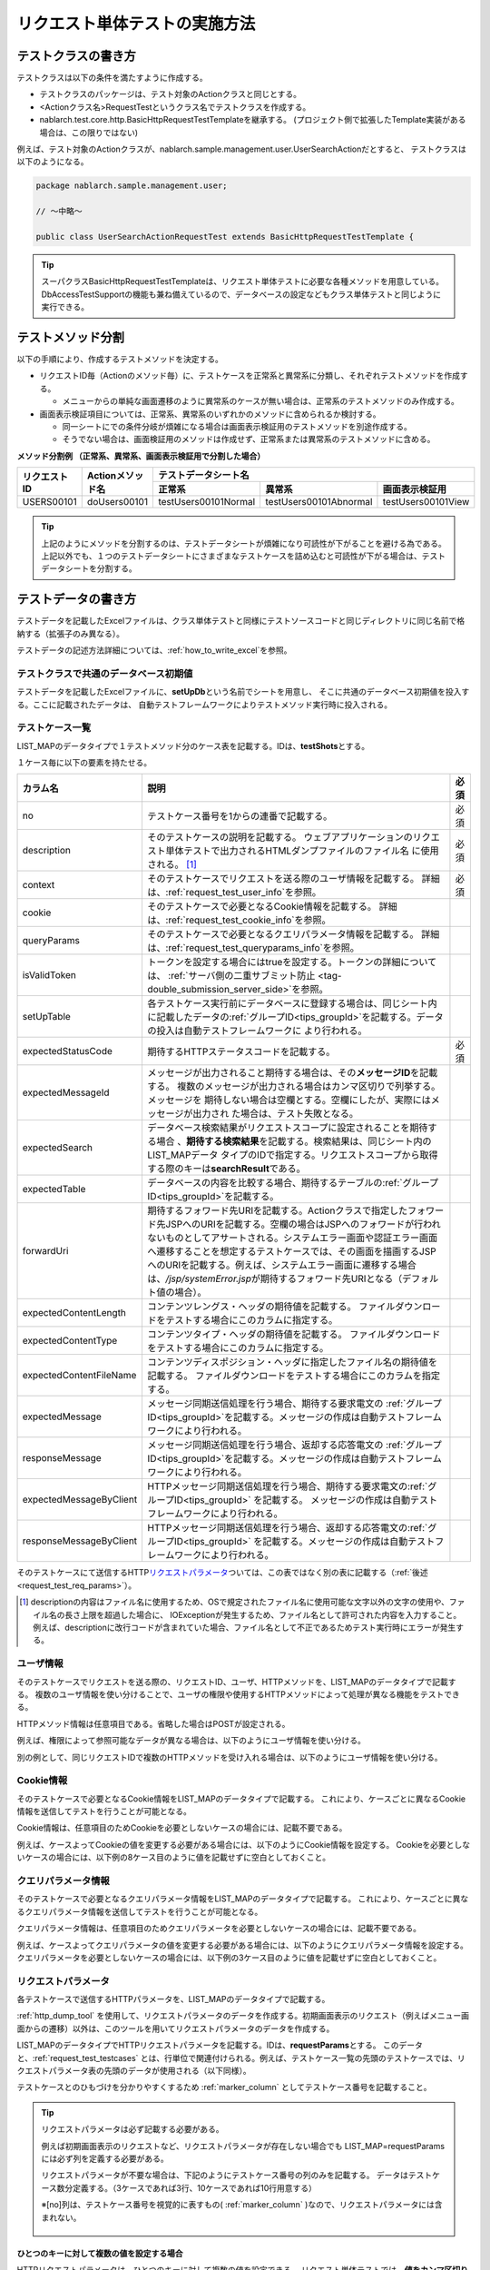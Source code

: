 .. _requestUnitTest:

==============================
リクエスト単体テストの実施方法
==============================


--------------------
テストクラスの書き方
--------------------

テストクラスは以下の条件を満たすように作成する。

* テストクラスのパッケージは、テスト対象のActionクラスと同じとする。
* <Actionクラス名>RequestTestというクラス名でテストクラスを作成する。
* nablarch.test.core.http.BasicHttpRequestTestTemplateを継承する。
  (プロジェクト側で拡張したTemplate実装がある場合は、この限りではない)

例えば、テスト対象のActionクラスが、nablarch.sample.management.user.UserSearchActionだとすると、
テストクラスは以下のようになる。

.. code-block:: java

  package nablarch.sample.management.user;
  
  // ～中略～

  public class UserSearchActionRequestTest extends BasicHttpRequestTestTemplate {



.. tip::
 スーパクラスBasicHttpRequestTestTemplateは、リクエスト単体テストに必要な各種メソッドを用意している。\
 DbAccessTestSupportの機能も兼ね備えているので、データベースの設定などもクラス単体テストと\
 同じように実行できる。\


------------------
テストメソッド分割
------------------

以下の手順により、作成するテストメソッドを決定する。

* リクエストID毎（Actionのメソッド毎）に、テストケースを正常系と異常系に分類し、それぞれテストメソッドを作成する。

  * メニューからの単純な画面遷移のように異常系のケースが無い場合は、正常系のテストメソッドのみ作成する。

* 画面表示検証項目については、正常系、異常系のいずれかのメソッドに含められるか検討する。

  * 同一シートにでの条件分岐が煩雑になる場合は画面表示検証用のテストメソッドを別途作成する。
  * そうでない場合は、画面検証用のメソッドは作成せず、正常系または異常系のテストメソッドに含める。



**メソッド分割例 （正常系、異常系、画面表示検証用で分割した場合）**

+------------+---------------------+-----------------------------------------------------------------+
|リクエストID|Actionメソッド名     |テストデータシート名                                             |
|            |                     +---------------------+-----------------------+-------------------+
|            |                     |正常系               |異常系                 |画面表示検証用     |
+============+=====================+=====================+=======================+===================+
|USERS00101  |doUsers00101         |testUsers00101Normal |testUsers00101Abnormal |testUsers00101View |
+------------+---------------------+---------------------+-----------------------+-------------------+

.. tip::
 上記のようにメソッドを分割するのは、テストデータシートが煩雑になり可読性が下がることを避ける為である。\
 上記以外でも、１つのテストデータシートにさまざまなテストケースを詰め込むと可読性が下がる場合は、テストデータシートを分割する。



--------------------
テストデータの書き方
--------------------

テストデータを記載したExcelファイルは、クラス単体テストと同様に\
テストソースコードと同じディレクトリに同じ名前で格納する（拡張子のみ異なる）。

テストデータの記述方法詳細については、\ :ref:`how_to_write_excel`\ を参照。


.. _`request_test_setup_db`:

テストクラスで共通のデータベース初期値
======================================

テストデータを記載したExcelファイルに、\ **setUpDb**\ という名前でシートを用意し、
そこに共通のデータベース初期値を投入する。ここに記載されたデータは、
自動テストフレームワークによりテストメソッド実行時に投入される。

.. image:: ./_image/setupdb.png



.. _`request_test_testcases`:


テストケース一覧
================

LIST_MAPのデータタイプで１テストメソッド分のケース表を記載する。IDは、\ **testShots**\ とする。

.. image:: ./_image/testShots.png
   :scale: 45


１ケース毎に以下の要素を持たせる。

+------------------------+----------------------------------------------------------------------------------------+-----+
|カラム名                | 説明                                                                                   |必須 |
+========================+========================================================================================+=====+
|no                      |テストケース番号を1からの連番で記載する。                                               |     |
|                        |                                                                                        |必須 |
+------------------------+----------------------------------------------------------------------------------------+-----+
|description             |そのテストケースの説明を記載する。                                                      |     |
|                        |ウェブアプリケーションのリクエスト単体テストで出力されるHTMLダンプファイルのファイル名  |     |
|                        |に使用される。 \ [#]_\                                                                  |必須 |
+------------------------+----------------------------------------------------------------------------------------+-----+
|context                 |そのテストケースでリクエストを送る際のユーザ情報を記載する。                            |必須 |
|                        |詳細は、\ :ref:`request_test_user_info`\ を参照。                                       |     |
+------------------------+----------------------------------------------------------------------------------------+-----+
|cookie                  |そのテストケースで必要となるCookie情報を記載する。                                      |     |
|                        |詳細は、\ :ref:`request_test_cookie_info`\ を参照。                                     |     |
+------------------------+----------------------------------------------------------------------------------------+-----+
|queryParams             |そのテストケースで必要となるクエリパラメータ情報を記載する。                            |     |
|                        |詳細は、\ :ref:`request_test_queryparams_info`\ を参照。                                |     |
+------------------------+----------------------------------------------------------------------------------------+-----+
|isValidToken            |トークンを設定する場合にはtrueを設定する。トークンの詳細については、                    |     |
|                        |\ :ref:`サーバ側の二重サブミット防止 <tag-double_submission_server_side>`\ を参照。     |     |
|                        |                                                                                        |     |
+------------------------+----------------------------------------------------------------------------------------+-----+
|setUpTable              |各テストケース実行前にデータベースに登録する場合は、同じシート内に記載したデータの\     |     |
|                        |:ref:`グループID<tips_groupId>`\ を記載する。データの投入は自動テストフレームワークに   |     |
|                        |より行われる。                                                                          |     |
+------------------------+----------------------------------------------------------------------------------------+-----+
|expectedStatusCode      |期待するHTTPステータスコードを記載する。                                                |必須 |
|                        |                                                                                        |     |
+------------------------+----------------------------------------------------------------------------------------+-----+
|expectedMessageId       |メッセージが出力されること期待する場合は、その\ **メッセージID**\ を記載する。          |     |
|                        |複数のメッセージが出力される場合はカンマ区切りで列挙する。メッセージを                  |     |
|                        |期待しない場合は空欄とする。空欄にしたが、実際にはメッセージが出力され                  |     |
|                        |た場合は、テスト失敗となる。                                                            |     |
+------------------------+----------------------------------------------------------------------------------------+-----+
|expectedSearch          |データベース検索結果がリクエストスコープに設定されることを期待する場合                  |     |
|                        |、\ **期待する検索結果**\ を記載する。検索結果は、同じシート内のLIST_MAPデータ          |     |
|                        |タイプのIDで指定する。リクエストスコープから取得する際のキーは\                         |     |
|                        |**searchResult**\ である。                                                              |     |
+------------------------+----------------------------------------------------------------------------------------+-----+
|expectedTable           |データベースの内容を比較する場合、期待するテーブルの\ :ref:`グループID<tips_groupId>`\  |     |
|                        |を記載する。                                                                            |     |
+------------------------+----------------------------------------------------------------------------------------+-----+
|forwardUri              |期待するフォワード先URIを記載する。Actionクラスで指定したフォワード先JSPへの\           |     |
|                        |URIを記載する。空欄の場合はJSPへのフォワードが行われないものとしてアサートされる。\     |     |
|                        |システムエラー画面や認証エラー画面へ遷移することを想定するテストケースでは、\           |     |
|                        |その画面を描画するJSPへのURIを記載する。例えば、システムエラー画面に遷移する場合は、\   |     |
|                        |\ `/jsp/systemError.jsp`\ が期待するフォワード先URIとなる（デフォルト値の場合）。       |     |
+------------------------+----------------------------------------------------------------------------------------+-----+
|expectedContentLength   |コンテンツレングス・ヘッダの期待値を記載する。                                          |     |
|                        |ファイルダウンロードをテストする場合にこのカラムに指定する。                            |     |
+------------------------+----------------------------------------------------------------------------------------+-----+
|expectedContentType     |コンテンツタイプ・ヘッダの期待値を記載する。                                            |     |
|                        |ファイルダウンロードをテストする場合にこのカラムに指定する。                            |     |
+------------------------+----------------------------------------------------------------------------------------+-----+
|expectedContentFileName |コンテンツディスポジション・ヘッダに指定したファイル名の期待値を記載する。              |     |
|                        |ファイルダウンロードをテストする場合にこのカラムを指定する。                            |     |
+------------------------+----------------------------------------------------------------------------------------+-----+
|expectedMessage         |メッセージ同期送信処理を行う場合、期待する要求電文の :ref:`グループID<tips_groupId>`\   |     |
|                        |を記載する。メッセージの作成は自動テストフレームワークにより行われる。                  |     |
+------------------------+----------------------------------------------------------------------------------------+-----+
|responseMessage         |メッセージ同期送信処理を行う場合、返却する応答電文の :ref:`グループID<tips_groupId>`\   |     |
|                        |を記載する。メッセージの作成は自動テストフレームワークにより行われる。                  |     |
+------------------------+----------------------------------------------------------------------------------------+-----+
|expectedMessageByClient |HTTPメッセージ同期送信処理を行う場合、期待する要求電文の\                               |     |
|                        |:ref:`グループID<tips_groupId>` を記載する。                                            |     |
|                        |メッセージの作成は自動テストフレームワークにより行われる。                              |     |
+------------------------+----------------------------------------------------------------------------------------+-----+
|responseMessageByClient |HTTPメッセージ同期送信処理を行う場合、返却する応答電文の\                               |     |
|                        |:ref:`グループID<tips_groupId>` を記載する。\                                           |     |
|                        |メッセージの作成は自動テストフレームワークにより行われる。                              |     |
+------------------------+----------------------------------------------------------------------------------------+-----+


そのテストケースにて送信するHTTP\ `リクエストパラメータ`_\ ついては、この表ではなく別の表に記載する（\ :ref:`後述<request_test_req_params>`\ ）。



.. [#] 
  descriptionの内容はファイル名に使用するため、OSで規定されたファイル名に使用可能な文字以外の文字の使用や、ファイル名の長さ上限を超過した場合に、
  IOExceptionが発生するため、ファイル名として許可された内容を入力すること。
  例えば、descriptionに改行コードが含まれていた場合、ファイル名として不正であるためテスト実行時にエラーが発生する。

.. _`request_test_user_info`:


ユーザ情報
==========

そのテストケースでリクエストを送る際の、リクエストID、ユーザ、HTTPメソッドを、LIST_MAPのデータタイプで記載する。
複数のユーザ情報を使い分けることで、ユーザの権限や使用するHTTPメソッドによって処理が異なる機能をテストできる。

HTTPメソッド情報は任意項目である。省略した場合はPOSTが設定される。

例えば、権限によって参照可能なデータが異なる場合は、以下のようにユーザ情報を使い分ける。

.. image:: ./_image/testcase-user.png


別の例として、同じリクエストIDで複数のHTTPメソッドを受け入れる場合は、以下のようにユーザ情報を使い分ける。

.. image:: ./_image/testcase-user2.png
           
.. _`request_test_cookie_info`:

Cookie情報
==============================

そのテストケースで必要となるCookie情報をLIST_MAPのデータタイプで記載する。
これにより、ケースごとに異なるCookie情報を送信してテストを行うことが可能となる。

Cookie情報は、任意項目のためCookieを必要としないケースの場合には、記載不要である。

例えば、ケースよってCookieの値を変更する必要がある場合には、以下のようにCookie情報を設定する。
Cookieを必要としないケースの場合には、以下例の8ケース目のように値を記載せずに空白としておくこと。

.. image:: ./_image/requestCookie.png


.. _`request_test_queryparams_info`:

クエリパラメータ情報
==============================

そのテストケースで必要となるクエリパラメータ情報をLIST_MAPのデータタイプで記載する。
これにより、ケースごとに異なるクエリパラメータ情報を送信してテストを行うことが可能となる。

クエリパラメータ情報は、任意項目のためクエリパラメータを必要としないケースの場合には、記載不要である。

例えば、ケースよってクエリパラメータの値を変更する必要がある場合には、以下のようにクエリパラメータ情報を設定する。
クエリパラメータを必要としないケースの場合には、以下例の3ケース目のように値を記載せずに空白としておくこと。

.. image:: ./_image/queryParams.png

.. _`request_test_req_params`:

リクエストパラメータ
====================

各テストケースで送信するHTTPパラメータを、LIST_MAPのデータタイプで記載する。\


:ref:`http_dump_tool` を使用して、リクエストパラメータのデータを作成する。\
初期画面表示のリクエスト（例えばメニュー画面からの遷移）以外は、このツールを用いてリクエストパラメータのデータを作成する。

LIST_MAPのデータタイプでHTTPリクエストパラメータを記載する。IDは、\ **requestParams**\ とする。
このデータと、\ :ref:`request_test_testcases` とは、行単位で関連付けられる。\
例えば、テストケース一覧の先頭のテストケースでは、リクエストパラメータ表の先頭のデータが使用される（以下同様）。

テストケースとのひもづけを分かりやすくするため :ref:`marker_column` としてテストケース番号を記載すること。

.. image:: ./_image/testcase_and_request.png
    :scale: 80

.. tip::

  リクエストパラメータは必ず記載する必要がある。

  例えば初期画面表示のリクエストなど、リクエストパラメータが存在しない場合でも LIST_MAP=requestParams には必ず列を定義する必要がある。

  リクエストパラメータが不要な場合は、下記のようにテストケース番号の列のみを記載する。
  データはテストケース数分定義する。（3ケースであれば3行、10ケースであれば10行用意する）

  ※[no]列は、テストケース番号を視覚的に表すもの( :ref:`marker_column` )なので、リクエストパラメータには含まれない。

    .. image:: ./_image/dummy_request_param.png
        :scale: 100


ひとつのキーに対して複数の値を設定する場合
------------------------------------------

HTTPリクエストパラメータは、ひとつのキーに対して複数の値を設定できる。
リクエスト単体テストでは、\ **値をカンマ区切りで記述することにより、複数の値を表現**\ できる。

以下の例では、fooというキーに対して、oneとtwoという複数の値を設定している。

  ======== ===========  
  foo      bar  
  ======== ===========
  one,two  three      
  ======== ===========  

値にカンマそのものを含める場合には、\ `\\`\ マークでエスケープする。\
値に\\マークそのものを含める場合には、\\マーク自身をエスケープし、\ `\\\\`\ と記述する。


例えば、\ `\\1,000`\ という値を表すには以下のように記述する。


  =========== ===========  
  foo         bar   
  =========== ===========   
  \\\\1\\,000 three     
  =========== ===========  


各種期待値
==========

検索結果、データベースを期待値と比較する場合は、
それぞれのデータとテストケース一覧とをIDで紐付けする。


期待する検索結果
----------------

期待する検索結果を、テストケース一覧とリンクさせる。

.. image:: ./_image/expected_search_result.png


.. _`request_test_expected_tables`:

期待するデータベースの状態
--------------------------

更新系のテストケースでは、期待するデータベースの状態を確認する為、
期待するデータベースの状態をテストケース一覧とリンクさせる。


.. image:: ./_image/expected_table.png
   :scale: 80

.. _`05_02_howToCodingTestMethod`:

----------------------
テストメソッドの書き方
----------------------

スーパクラスについて
====================

BasicHttpRequestTestTemplateクラスを継承する。
このクラスでは、準備したテストデータを元に以下の手順でリクエスト単体テストを実行する。

* データシートからテストケースリスト(testShots LIST_MAP）を取得
* 取得したテストケース分、以下を繰り返し実行

  *  データベース初期化
  *  ExecutionContext、HTTPリクエストを生成
  *  業務テストコード用拡張ポイント呼出(beforeExecuteRequestメソッド）
  *  トークンが必要な場合、トークンを設定
  *  テスト対象のリクエスト実行
  *  実行結果の検証

    * HTTPステータスコード および メッセージID
    * HTTPレスポンス値(リクエストスコープ値)
    * 検索結果
    * テーブル更新結果

  *  業務テストコード用拡張ポイント呼出(afterExecuteRequestメソッド）




以下のメソッドが、スーパクラスで抽象メソッドとして定義されているのでオーバーライドする。


.. code-block:: java

 public class UserSearchActionRequestTest extends BasicHttpRequestTestTemplate {
    
    /**
     * {@inheritDoc}
     * 【説明】 URIの共通部分を返却する。
     */
    @Override
    protected String getBaseUri() {
        return "/action/management/user/UserSearchAction/";
    }



テストメソッド作成
==================

準備したテストシートに対応するメソッドを作成する。


.. code-block:: java
    
    @Test
    public void testMenus00101() {
    }



スーパクラスのメソッド呼び出し
==============================


テストメソッド内で、スーパクラスの以下のいずれかのメソッドを呼び出す。

* void execute()
* void execute(Advice advice)

通常の場合、execute()を使用する。

.. code-block:: java
    
    @Test
    public void testUsers00101Normal() {
        execute();
    }


固有の処理を追加する場合
------------------------

スーパクラスでは、どんなテストケースでも必要となる処理を定型化しているが、
テストケースによっては固有の処理が必要な場合がある。
(例えば、リクエストスコープにエンティティが格納されており、その内容を確認したい場合等)。


シート固有の準備処理、結果確認処理が必要な場合は、\
execute(Advice advice)を使用して、リクエスト送信前後に処理を挿し込むことができる。
BasicAdviceクラスには以下のメソッドが用意されており、それぞれリクエスト送信前、送信後にコールバックされる。

* void beforeExecute(TestCaseInfo testCaseInfo, ExecutionContext context)
* void afterExecute(TestCaseInfo testCaseInfo, ExecutionContext context)

.. tip::
  これらのメソッド両方をオーバーライドする必要はない。必要なものだけをオーバーライドする。
  また、これらのメソッド内に全ての処理を記述する必要はない。記述が長くなったり、
  テストメソッド間で共通する処理がある場合は、プライベートメソッドに切り出すこと。

.. code-block:: java
    
    @Test
    public void testMenus00102Normal() {
        execute(new BasicAdvice() {
            // 【説明】本メソッドはリクエスト送信前に呼び出される。
            @Override
            public void beforeExecute(TestCaseInfo testCaseInfo,
                    ExecutionContext context) {
                // 【説明】ここに準備処理を記述する。
            }

            // 【説明】本メソッドはリクエスト送信後に呼び出される。
            @Override
            public void afterExecute(TestCaseInfo testCaseInfo,
                    ExecutionContext context) {
                // 【説明】ここに結果確認処理を記述する。
            }
        });
    }


リクエストスコープに複数種類の検索結果が格納されている場合の例
~~~~~~~~~~~~~~~~~~~~~~~~~~~~~~~~~~~~~~~~~~~~~~~~~~~~~~~~~~~~~~

以下の例では、リクエストスコープに「ユーザグループ」と「ユースケース」の2種類の検索結果が含まれており、
それぞれの検索結果が期待通りであることを検証している。

.. code-block:: java
    
    @Test
    public void testMenus00103() {
        execute(new BasicAdvice() {
            @Override
            public void afterExecute(TestCaseInfo testCaseInfo,
                    ExecutionContext context) {
                
                String messgae = testCaseInfo.getTestCaseName();   // 【説明】比較失敗時のメッセージ
                String sheetName = testCaseInfo.getSheetName();    // 【説明】シート名
                String no = testCaseInfo.getTestCaseNo();          // 【説明】テストケース番号
                
                // グループ検索結果の検証
                SqlResultSet actualGroup =(SqlResultSet) context.getRequestScopedVar("allGroup");
                assertSqlResultSetEquals(message, sheetName, "expectedUgroup" + no, actualGroup);
                        
                // ユースケース検索結果の検証
                SqlResultSet actualUseCase =(SqlResultSet) context.getRequestScopedVar("allUseCase");
                assertSqlResultSetEquals(message, sheetName, "expectedUseCase" + no, actualUseCase);
            }
        });
    }



リクエストスコープに検索結果(SqlResultSet)ではなくFormやエンティティが格納されている場合の例
~~~~~~~~~~~~~~~~~~~~~~~~~~~~~~~~~~~~~~~~~~~~~~~~~~~~~~~~~~~~~~~~~~~~~~~~~~~~~~~~~~~~~~~~~~~~~~~~

以下の例では、リクエストスコープにエンティティが格納されており、
それぞれの検索結果が期待通りであることを検証している。


.. code-block:: java
        
    @Test
    public void testUsers00302Normal() {
        execute(new BasicAdvice() {
            @Override
            public void afterExecute(TestCaseInfo testCaseInfo,
                    ExecutionContext context) {
                String sheetName = testCaseInfo.getSheetName();
                // システムアカウントを比較
                // 【説明】期待値のID（接頭辞"systemAccount" + ケース番号）
                String expectedSystemAccountId = "systemAccount" + testCaseInfo.getTestCaseNo();
                // 【説明】実際の値をリクエストスコープから取り出す
                Object actualSystemAccount = context.getRequestScopedVar("systemAccount");
                // 【説明】エンティティを比較するメソッドを呼び出す。
                assertEntity(sheetName, expectedSystemAccountId, actualSystemAccount);

                // ユーザを比較
                String expectedUsersId = "users" + testCaseInfo.getTestCaseNo();
                Object actualUsers = context.getRequestScopedVar("users");
                assertEntity(sheetName, expectedUsersId, actualUsers);
            }
        });
    }


期待値は、エンティティのクラス単体テスト（\ :ref:`entityUnitTest_SetterGetterCase`\ ）と同様の書式で記述する。
ただし、この場合はsetterの欄は不要である。

.. image:: ./_image/assert_entity.png


.. tip::
   リクエストスコープにFormが格納されている場合、別のFormを設定したプロパティでなければEntityの場合と同様にテストが出来る。
   
   別のFormを設定したプロパティの場合、そのFormを取得してEntityと同様にテストをすればよい。以下に例を示す。
   
   
   .. code-block:: java
   
       @Test
       public void testSampleNormal() {
           execute(new BasicAdvice() {
               @Override
               public void afterExecute(TestCaseInfo testCaseInfo,
                       ExecutionContext context) {
                   String sheetName = testCaseInfo.getSheetName();
                   // システムアカウントを比較
                   // 【説明】期待値のID（接頭辞"systemAccount" + ケース番号）
                   String expectedSystemAccountId = "systemAccount" + testCaseInfo.getTestCaseNo();
                   // 【説明】Formをリクエストスコープから取り出す
                   Object actualForm = context.getRequestScopedVar("form");
                   // 【説明】Formのプロパティである別のFormを取得
                   Object actualSystemAccount = actualForm.getSystemAccount();
                   // 【説明】エンティティを比較するメソッドを呼び出す。
                   assertEntity(sheetName, expectedSystemAccountId, actualSystemAccount);
               }
           });
       }


リクエストスコープにSqlResultSetではなくSqlRowが格納されている場合の例
~~~~~~~~~~~~~~~~~~~~~~~~~~~~~~~~~~~~~~~~~~~~~~~~~~~~~~~~~~~~~~~~~~~~~~

以下の例では、リクエストスコープに、検索結果一覧(SqlResultSet)ではなく、
検索結果1件分(SqlRow)がリクエストスコープに格納されており、
その検索結果が期待通りであることを検証している。

.. code-block:: java
        
    @Test
    public void testUsers00302Normal() {
        execute(new BasicAdvice() {
            @Override
            public void afterExecute(TestCaseInfo testCaseInfo, ExecutionContext context) {
                String message = testCaseInfo.getTestCaseName();   // 【説明】比較失敗時のメッセージ
                String sheetName = testCaseInfo.getSheetName();    // 【説明】シート名
                String no = testCaseInfo.getTestCaseNo();          // 【説明】テストケース番号
                
                // グループ検索結果の検証
                SqlRow actual =(SqlRow) context.getRequestScopedVar("user");
                // 【説明】SqlRowを比較するメソッドを呼び出す。
                assertSqlRowEquals(message, sheetName, "expectedUser" + no, actual);
            }
        });
    }



リクエストパラメータの値を検証したい場合
~~~~~~~~~~~~~~~~~~~~~~~~~~~~~~~~~~~~~~~~


:ref:`ウィンドウスコープ<tag-window_scope>` の値をリセットするために、
テスト対象機能にてリクエストパラメータを書き換える場合がある。

以下の例では、テスト対象実行後のリクエストパラメータが期待通りであることを検証している。


.. code-block:: java
        
    @Test
    public void testUsers00302Normal() {
        execute(new BasicAdvice() {
            @Override
            public void afterExecute(TestCaseInfo testCaseInfo, ExecutionContext context) {

                HttpRequest request = testCaseInfo.getHttpRequest();   // 【説明】テスト実行後のHttpRequest
                // リクエストパラメータがリセットされていること
                assertEquals("", getParam(request, "resetparameter"));
            }
        });
    }



その他の場合
~~~~~~~~~~~~

前述のように、SqlResultSetやSqlRow等のよく使用されるオブジェクトについては、
Excelに記載した期待値と直接比較するメソッドが用意されているが、
そうでない場合については、期待値を読み込む処理を記述する必要がある。

具体的には、以下の手順で検証する。

* テストデータをExcelファイルから取得
* リクエストスコープ等から実際の値を取得
* 自動テストフレームワークまたはJUnitのAPIを用いて結果を検証する。

.. code-block:: java
        
    @Test
    public void testUsers00303Normal() {
        execute(new BasicAdvice() {
            @Override
            public void afterExecute(TestCaseInfo testCaseInfo, ExecutionContext context) {
                // 【説明】期待値をExcelファイルから取得
                List<Map<String, String>> expected = getListMap("doRW25AA0303NormalEnd", "result_1");
                // 【説明】テスト実行後のリクエストスコープから実際の値を取得
                List<Map<String, String>> actual = context.getRequestScopedVar("pageData");
                // 【説明】結果検証
                assertListMapEquals(expected, actual);
            }
        });
    }

\    

.. tip::
 テストデータの取得方法については、以下のリンク先を参照。
  * 「\ :ref:`how_to_get_data_from_excel`\ 」






ダウンロードファイルのテスト
============================

ダウンロードファイルをテストする場合は、\
:ref:`batch_request_test` と同じ方法でファイルの期待値をExcelファイルに記載してテストする。\
以下にCSVファイルをダウンロードする場合のテスト例を示す。

**期待するファイルの定義例**

 ファイルパスにはダンプファイルを指定する。\
 ダウンロード処理の場合は、ダウンロードされたファイルがダンプされ、\
 下記の命名規則でダンプファイルが出力される。\
 ダンプ出力結果が格納されるディレクトリの詳細は、 :ref:`html_dump_dir` を参照すること。

  .. code-block:: bash

   ダンプファイルの命名規則：
     Excelファイルのシート名＋"_"＋テストケース名＋"_"＋ダウンロードされたファイル名

 .. image:: ./_image/expected_download_csv.png
    :scale: 60
   
**テストメソッドの実装例**

 FileSupportクラスのassertFileメソッドを使用してダウンロードファイルのアサートを行う。

 .. code-block:: java

    private FileSupport fileSupport = new FileSupport(getClass());
    
    @Test
    public void testRW11AC0104Download() {
        execute(new BasicAdvice() {
            @Override
            public void afterExecute(TestCaseInfo testCaseInfo, ExecutionContext context) {
                String msgOnFail = "ダウンロードしたユーザ一覧照会結果のCSVファイルのアサートに失敗しました。";
                fileSupport.assertFile(msgOnFail, "testRW11AC0104Download");
            }
        });
    }


--------------
テスト起動方法
--------------

クラス単体テストと同様。通常のJUnitテストと同じように実行する。


----------------------
テスト結果確認（目視）
----------------------

１リクエスト毎にHTMLダンプファイルが出力される。ファイルをブラウザで開き、目視確認する。

.. tip::
 リクエスト単体テストで生成されたHTMLファイルは自動テストフレームワークにて自動的にチェックされる。\
 自動テストフレームワークは、\ :doc:`../../08_TestTools/03_HtmlCheckTool/index`\ を用いて生成されたHTMLファイルをチェックする。
 HTMLファイル内に構文エラー等の違反があった場合は、その違反内容に応じた例外が発生し、そのテストケースは失敗となる。\



.. _html_dump_dir:

HTMLダンプ出力結果
==================

テストを実行すると、テスト用プロジェクトのルートディレクトリにtmp/html_dumpディレクトリが作成され、
その配下にHTMLダンプファイルが出力される。
HTMLダンプ出力結果が格納されるディレクトリの詳細は、 :ref:`dump-dir-label` の項を参照すること。

 .. image:: ./_image/htmlDumpDir.png

.. tip::
 HTMLダンプファイル名には、\ `テストケース一覧`_\ のテストケース説明（testShotsのdescription欄）
 の記述が使用される。


----------------------------------------
リクエスト単体テストクラス作成時の注意点
----------------------------------------

リクエスト単体テストでは、Web Frameworkのハンドラを経由して呼び出される点がクラス単体テストと異なる。
この違いにより注意すべき点があるので、以下に記載する。

ThreadContextへの値設定は不要
=============================

リクエスト単体テストでは、Web Frameworkのハンドラが作用する為、
ThreadContextへの値設定はハンドラで実施される。
よって、\ **テストクラスからThreadContextへの値を設定する必要はない。**

リクエスト単体テストでのユーザID設定方法については、前述の\ :ref:`request_test_user_info`\ を参照。


テストクラスでのトランザクション制御は不要
==========================================

クラス単体テストでは、Web Frameworkのハンドラが作用しない為、\
テストクラス内で明示的にトランザクションコミットを行っていた。\
リクエスト単体テストでは、トランザクション制御はハンドラで行われるので、\
**テストクラス内で明示的にトランザクションコミットを行う必要はない。**

